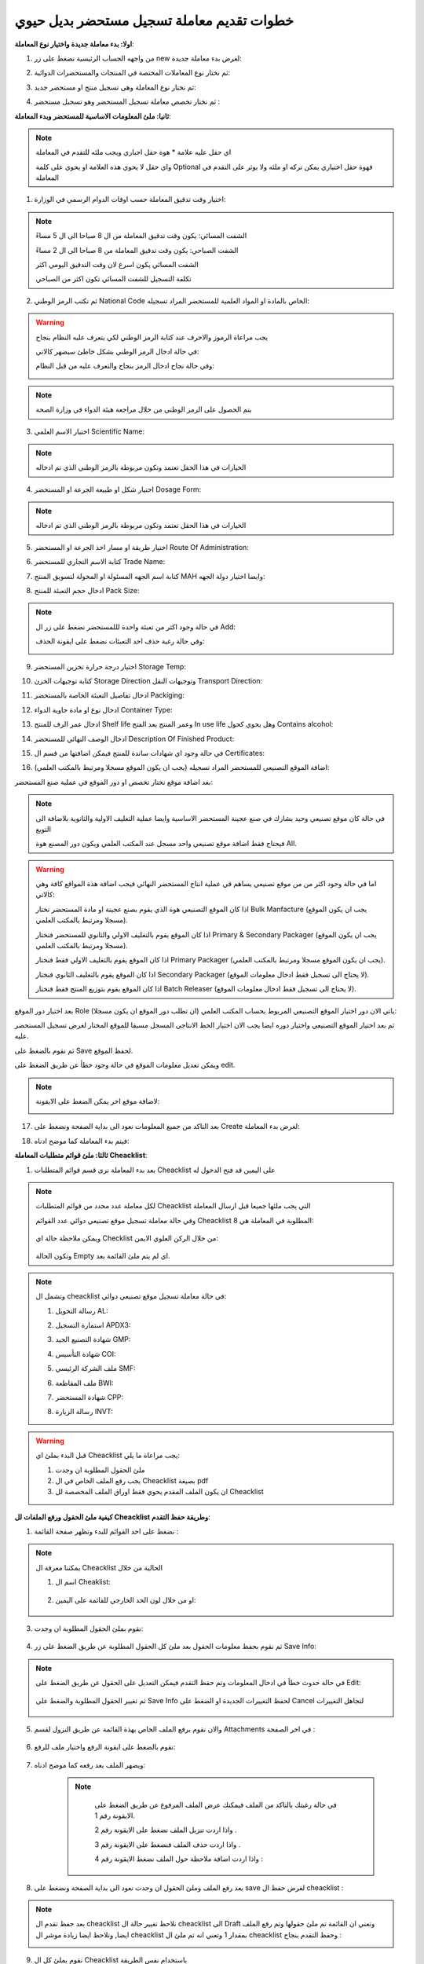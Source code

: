 خطوات تقديم معاملة تسجيل مستحضر بديل حيوي  
============================================

**اولا: بدء معاملة جديدة واختيار نوع المعاملة**:

1. من واجهه الحساب الرئيسية نضغط على زر new لغرض بدء معاملة جديدة:

.. image:: ../../images/company/new-sub.png

2. ثم نختار نوع المعاملات المختصة في المنتجات والمستحضرات الدوائية:

.. image:: ../../images/product/product-type.png

3. ثم نختار نوع المعاملة وهي تسجيل منتج او مستحضر جديد:

.. image:: ../../images/product/rigester-type.png

4. ثم نختار تخصص معاملة تسجيل المستحضر وهو تسجيل مستحضر :

.. image:: ../../images/product/sub-types.png



**ثانيا: ملئ المعلومات الاساسية للمستحضر وبدء المعاملة**:

.. image:: ../../images/product/product-info.png

.. note::
    اي حقل عليه علامة * هوة حقل اجباري ويجب ملئه للتقدم في المعاملة

    واي حقل لا يحوي هذه العلامة او يحوي على كلمة Optional فهوة حقل اختياري يمكن تركه او ملئه ولا يوثر على التقدم في المعاملة


1. اختيار وقت تدقيق المعاملة حسب اوقات الدوام الرسمي في الوزارة:

.. image:: ../../images/product/shift.png

.. note::
    الشفت المسائي: يكون وقت تدقيق المعاملة من ال 8 صباحا الى ال 5 مساءً
    
    الشفت الصباحي: يكون وقت تدقيق المعاملة من 8 صباحا الى ال 2 مساءً

    الشفت المسائي يكون اسرع لان وقت التدقيق اليومي اكثر
    
    تكلفة التسجيل للشفت المسائي تكون اكثر من الصباحي

2. ثم نكتب الرمز الوطني National Code الخاص بالمادة او المواد العلمية للمستحضر المراد تسجيله:

.. image:: ../../images/product/national-code.png

.. warning::
    يجب مراعاة الرموز والاحرف عند كتابة الرمز الوطني لكي يتعرف عليه النظام بنجاح

    في حالة ادخال الرمز الوطني بشكل خاطئ سيضهر كالاتي:

    .. image:: ../../images/product/invalid-ncode.png


    وفي حالة نجاح ادخال الرمز بنجاح والتعرف عليه من قبل النظام:

    .. image:: ../../images/product/valid-ncode.png

        
.. note::
    يتم الحصول على الرمز الوطني من خلال مراجعة هيئة الدواء في وزارة الصحة


3. اختيار الاسم العلمي Scientific Name:

.. image:: ../../images/product/scin-name.png

.. note::
    الخيارات في هذا الحقل تعتمد وتكون مربوطة بالرمز الوطني الذي تم ادخاله


4. اختيار شكل او طبيعة الجرعة او المستحضر Dosage Form:

.. image:: ../../images/product/d-form.png

.. note::
    الخيارات في هذا الحقل تعتمد وتكون مربوطة بالرمز الوطني الذي تم ادخاله

5. اختيار طريقة او مسار اخذ الجرعة او المستحضر Route Of Administration:

.. image:: ../../images/product/rout-admin.png


6. كتابة الاسم التجاري للمستحضر Trade Name:

.. image:: ../../images/product/trad-name.png

7. كتابة اسم الجهه المسئولة او المخولة لتسويق المنتج MAH وايضا اختيار دولة الجهه:

.. image:: ../../images/product/mah.png

8. ادخال حجم التعبئة للمنتج Pack Size:

.. image:: ../../images/product/pack-size.png

.. note::
    في حالة وجود اكثر من تعبئة واحدة لللمستحضر نضغط على زر ال Add:

    .. image:: ../../images/product/pack-add.png

    وفي حالة رغبة حذف احد التعبئات نضغط على ايقونة الحذف:

    .. image:: ../../images/product/pack-del.png

9. اختيار درجة حرارة تخزين المستحضر Storage Temp:

.. image:: ../../images/product/temp.png

10. كتابة توجيهات الخزن Storage Direction وتوجيهات النقل Transport Direction:

.. image:: ../../images/product/st-tr-direction.png


11. ادخال تفاصيل التعبئة الخاصة بالمستحضر Packiging:

.. image:: ../../images/product/packiging.png

12. ادخال نوع او مادة حاوية الدواء Container Type:

.. image:: ../../images/product/container-type.png

13. ادخال عمر الرف للمنتج Shelf life وعمر المنتج بعد الفتح In use life وهل يحوي كحول Contains alcohol:

.. image:: ../../images/product/shelf.png

14. ادخال الوصف النهائي للمستحضر Description Of Finished Product:

.. image:: ../../images/product/descrip-fin.png

15. في حالة وجود اي شهادات ساندة للمنتج فيمكن اضافتها من قسم ال Certificates:

.. image:: ../../images/product/certificate.png

16. اضافة الموقع التصنيعي للمستحضر المراد تسجيله (يجب ان يكون الموقع مسجلا ومرتبط بالمكتب العلمي):

.. image:: ../../images/product/certificate.png

بعد اضافة موقع نختار تخصص او دور الموقع في عملية صنع المستحضر:

.. image:: ../../images/product/add-manf.png

.. note::
    في حالة كان موقع تصنيعي وحيد يشارك في صنع عجينة المستحضر الاساسية وايضا عملية التغليف الاولية والثانوية بلاضافة الى التويع

    فيحتاج فقط اضافة موقع تصنيعي واحد مسجل عند المكتب العلمي ويكون دور المصنع هوة All.


.. warning::
    اما في حالة وجود اكثر من من موقع تصنيعي يساهم في عملية انتاج المستحضر النهائي فيجب اضافة هذة المواقع كافة وهي كالاتي:


    اذا كان الموقع التصنيعي هوة الذي يقوم بصنع عجينة او مادة المستحضر نختار Bulk Manfacture (يجب ان يكون الموقع مسجلا ومرتبط بالمكتب العلمي).

    اذا كان الموقع يقوم بالتغليف الاولي والثانوي للمستحضر فنختار Primary & Secondary Packager (يجب ان يكون الموقع مسجلا ومرتبط بالمكتب العلمي).

    اذا كان الموقع يقوم بالتغليف الاولي فقط فنختار Primary Packager (يجب ان يكون الموقع مسجلا ومرتبط بالمكتب العلمي).

    اذا كان الموقع يقوم بالتغليف الثانوي فنختار Secondary Packager (لا يحتاج الى تسجيل فقط ادخال معلومات الموقع).

    اذا كان الموقع يقوم بتوزيع المنتج فقط فنختار Batch Releaser (لا يحتاج الى تسجيل فقط ادخال معلومات الموقع).

بعد اختيار دور الموقع Role ياتي الان دور اختيار الموقع التصنيعي المربوط بحساب المكتب العلمي (ان تطلب دور الموقع ان يكون مسجلا):

.. image:: ../../images/product/manf.png

ثم بعد اختيار الموقع التصنيعي واختيار دوره ايضا يجب الان اختيار الخط الانتاجي المسجل مسبقا للموقع المختار لغرض تسجيل المستحضر عليه.

.. image:: ../../images/product/pl.png

ثم نقوم بالضغط على Save لحفظ الموقع.

.. image:: ../../images/product/pl-save.png

ويمكن تعديل معلومات الموقع في حالة وجود خطأ عن طريق الضغط على edit.

.. image:: ../../images/product/pl-edit.png


.. note::
    لاضافة موقع اخر يمكن الضغط على الايقونة:

    .. image:: ../../images/product/pl-add.png


17. بعد التاكد من جميع المعلومات نعود الى بداية الصفحة ونضغط على Create لغرض بدء المعاملة:

.. image:: ../../images/company/case-create.png

18. فيتم بدء المعاملة كما موضح ادناه:

.. image:: ../../images/company/phr-create.png




**ثالثا: ملئ قوائم متطلبات المعاملة Cheacklist**:

1. بعد بدء المعاملة نرى قسم قوائم المتطلبات Cheacklist على اليمين قد فتح الدخول له

.. image:: ../../images/company/checklist-home.png

.. note::
    لكل معاملة عدد محدد من قوائم المتطلبات Cheacklist التي يجب ملئها جميعا قبل ارسال المعاملة

    وفي حالة معاملة تسجيل موقع تصنيعي دوائي عدد القوائم Cheacklist المطلوبة في المعاملة هي  8:

        .. image:: ../../images/company/check-number.png
    
    ويمكن ملاحظة حالة اي Checklist من خلال الركن العلوي الايمن:

        .. image:: ../../images/company/ch-status.png
    
    وتكون الحالة Empty اي لم يتم ملئ القائمة بعد.


.. note::

    وتشمل ال cheacklist في حالة معاملة تسجيل موقع تصنيعي دوائي:


    1. رسالة التخويل AL:

    .. image:: ../../images/company/AL.png
    
    2. استمارة التسجيل APDX3:

    .. image:: ../../images/company/APDX3.png
    
    3. شهادة التصنيع الجيد GMP:

    .. image:: ../../images/company/GMP.png
    
    4. شهادة التأسيس COI:

    .. image:: ../../images/company/COI.png

    5. ملف الشركة الرئيسي SMF:

    .. image:: ../../images/company/SMF.png

    6. ملف المقاطعة BWI:

    .. image:: ../../images/company/BWI.png

    7. شهادة المستحضر CPP:

    .. image:: ../../images/company/CPP.png
    
    8. رسالة الزيارة INVT:

    .. image:: ../../images/company/INVT.png

.. warning::
    قبل البدء بملئ اي Cheacklist يجب مراعاة ما يلي:

    1. ملئ الحقول المطلوبة ان وجدت

    2. يجب رفع الملف الخاص في ال Cheacklist بصيغة pdf

    3. ان يكون الملف المقدم يحوي فقط اوراق الملف المخصصة لل Cheacklist


**كيفية ملئ الحقول ورفع الملفات لل Cheacklist وطريقة حفظ التقدم**:


1. نضغط على احد القوائم للبدء وتظهر صفحة القائمة :

    .. image:: ../../images/company/Cheacklist-page.png

.. note::

    يمكننا معرفة ال Cheacklist الحالية من خلال

    1. اسم ال Cheaklist:

        .. image:: ../../images/company/ch-name.png

    2. او من خلال لون الحد الخارجي للقائمة على اليمين:

        .. image:: ../../images/company/ch-shadow.png

3. نقوم بملئ الحقول المطلوبة ان وجدت:

    .. image:: ../../images/company/field-save.png

4. ثم نقوم بحفظ معلومات الحقول بعد ملئ كل الحقول المطلوبة عن طريق الضغط على زر Save Info:

    .. image:: ../../images/company/field.png

.. note::

    في حالة حدوث خطأ في ادخال المعلومات وتم حفظ التقدم فيمكن التعديل على الحقول عن طريق الضغط على Edit:

        .. image:: ../../images/company/edit.png
    
    ثم تغيير الحقول المطلوبة والضغط على Save Info لحفظ التغييرات الجديدة او الضغط على Cancel لتجاهل التغييرات

        .. image:: ../../images/company/cancel-save.png

5. والان نقوم برفع الملف الخاص بهذة القائمة عن طريق النزول لقسم Attachments في اخر الصفحة :

    .. image:: ../../images/company/attach.png

6. نقوم بالضغط على ايقونة الرفع واختيار ملف للرفع:

    .. image:: ../../images/company/upload.png

7. ويضهر الملف بعد رفعه كما موضح ادناه:

    .. image:: ../../images/company/upload-show.png

    .. note::

         في حالة رغبتك بالتاكد من الملف فيمكنك عرض الملف المرفوع عن طريق الضغط على الايقونة رقم 1.
         
         واذا اردت تنزيل الملف نضغط على الايقونة رقم 2 .
         
         واذا اردت حذف الملف فنضغط على الايقونة رقم 3 .
         
         واذا اردت اضافة ملاحظة حول الملف نضغط الايقونة رقم 4 :
         
        .. image:: ../../images/company/folder-icon.png

8. بعد رفع الملف وملئ الحقول ان وجدت نعود الى بداية الصفحة ونضغط على save لغرض حفظ ال cheacklist :

.. image:: ../../images/company/save-chck.png

.. note::
    بعد حفظ تقدم ال cheacklist نلاحظ تغيير حالة ال cheacklist الى Draft وتعني ان القائمة تم ملئ حقولها  وتم رفع الملف ايضا, ونلاحظ ايضا زيادة موشر ال cheacklist بمقدار 1 وتعني انه تم ملئ ال cheacklist وحفظ التقدم بنجاح :

    .. image:: ../../images/company/cheack-ch.png

9. نقوم بملئ كل ال Cheacklist باستخدام نفس الطريقة

10. بعد ملئ كافة ال Cheacklist وتحول حاتهم الى  Draft يمكننا ملاحظة عدد ال Cheacklist التي تم ملئهى قد اكتمل:

.. image:: ../../images/company/all-check.png

11. بعد تدقيق المعلومات والملفات المرفوعة يمكن الان ارسال المعاملة الى الجهات المختصة لمراجعتها:

.. warning::
    لا يمكن تعديل اي حقول او ملفات بعد ارسال المعاملة لذلك يرجى التاكد جيدا قبل الارسال.
    وفي حال حدوث اي خطأ يرجى التواصل مع قسم الدعم الفني لتلقي المساعدة اللازمة

12. نضغط على زر Submit  في واجهه المعاملة الرئيسية لغرض ارسال المعاملة:

.. image:: ../../images/company/submit.png

.. warning::
    في حالة وجود خطأ في اختيار نوع المعاملة او شيئ مشابه يمكن اهمال المعاملة الحالية عن طريق الضغط على زر Neglect:

    .. image:: ../../images/company/neglict.png

.. note::
    للانتقال من واجهه ال احد ال Cheacklist الى واجهه المعاملة الرئيسية نضغط على زر ال Back:

    .. image:: ../../images/company/back.png

13. لتاكيد عملية الارسال نرى حالة المعاملة الرئيسية وحالة كل Cheaklist  قد تحولت الى Submitted اي تم الارسال بنجاح:

.. image:: ../../images/company/f-submit.png

14. بعد الانتهاء من الارسال يجب مراجعة شعبة العلاقات في وزارة الصحة مع جلب الملفات المصدقة والاصلية المطلوبة حسب تعليمات الوزارة وايضا لدفع فاتورة الاستمارة الالكترونية.